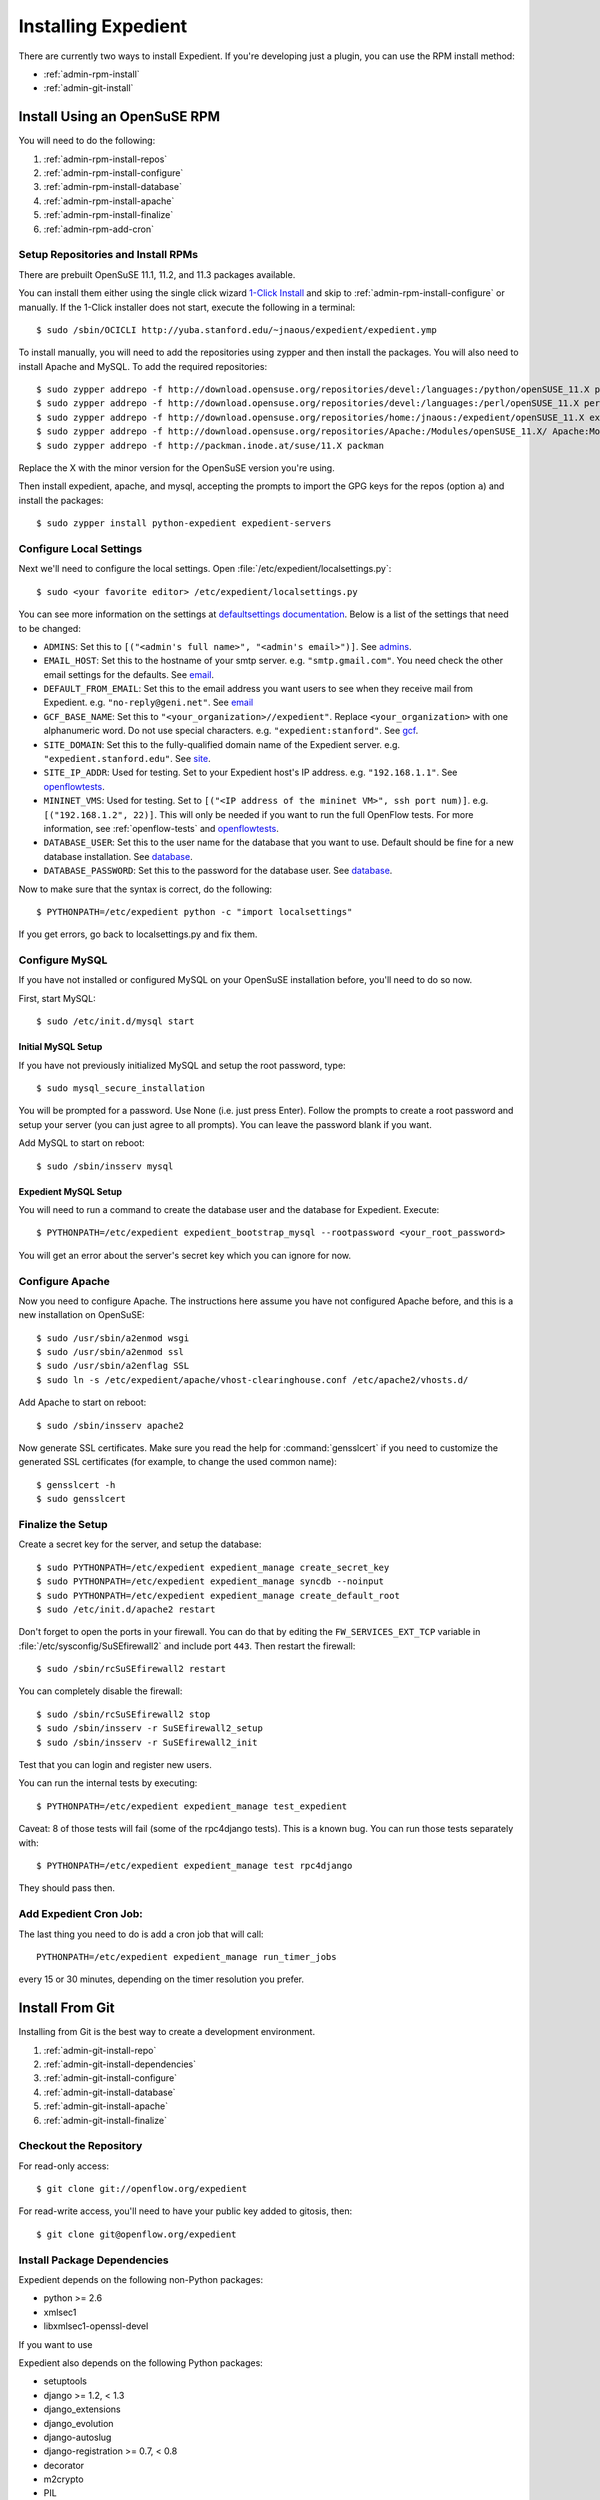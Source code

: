 .. _admin-install:

Installing Expedient
====================

There are currently two ways to install Expedient. If you're developing just a
plugin, you can use the RPM install method:

* :ref:`admin-rpm-install`
* :ref:`admin-git-install`

.. _admin-rpm-install:

Install Using an OpenSuSE RPM
-----------------------------

You will need to do the following:

#. :ref:`admin-rpm-install-repos`
#. :ref:`admin-rpm-install-configure`
#. :ref:`admin-rpm-install-database`
#. :ref:`admin-rpm-install-apache`
#. :ref:`admin-rpm-install-finalize`
#. :ref:`admin-rpm-add-cron`

.. _admin-rpm-install-repos:

Setup Repositories and Install RPMs
...................................

There are prebuilt OpenSuSE 11.1, 11.2, and 11.3 packages
available. 

You can install them either using the single click wizard `1-Click Install`_
and skip to :ref:`admin-rpm-install-configure` or manually. If the 1-Click
installer does not start, execute the following in a terminal::

    $ sudo /sbin/OCICLI http://yuba.stanford.edu/~jnaous/expedient/expedient.ymp

To install manually, you will need to add the repositories
using zypper and then install the packages. You will also need
to install Apache and MySQL. To add the required repositories::

    $ sudo zypper addrepo -f http://download.opensuse.org/repositories/devel:/languages:/python/openSUSE_11.X python
    $ sudo zypper addrepo -f http://download.opensuse.org/repositories/devel:/languages:/perl/openSUSE_11.X perl
    $ sudo zypper addrepo -f http://download.opensuse.org/repositories/home:/jnaous:/expedient/openSUSE_11.X expedient
    $ sudo zypper addrepo -f http://download.opensuse.org/repositories/Apache:/Modules/openSUSE_11.X/ Apache:Modules
    $ sudo zypper addrepo -f http://packman.inode.at/suse/11.X packman

Replace the X with the minor version for the OpenSuSE version you're using.

Then install expedient, apache, and mysql, accepting the prompts to import the
GPG keys for the repos (option ``a``) and install the packages::

    $ sudo zypper install python-expedient expedient-servers

.. _1-Click Install: data:text/x-suse-ymu,http://yuba.stanford.edu/~jnaous/expedient/expedient.ymp

.. _admin-rpm-install-configure:

Configure Local Settings
........................

Next we'll need to configure the local settings. Open
:file:`/etc/expedient/localsettings.py`::

    $ sudo <your favorite editor> /etc/expedient/localsettings.py

You can see more information on the settings at `defaultsettings
documentation`_. Below is a list of the settings that need to be changed:

* ``ADMINS``: Set this to ``[("<admin's full name>", "<admin's
  email>")]``. See admins_.
* ``EMAIL_HOST``: Set this to the hostname of your smtp
  server. e.g. ``"smtp.gmail.com"``. You need check the other email settings
  for the defaults. See email_.
* ``DEFAULT_FROM_EMAIL``: Set this to the email address you want users to see when
  they receive mail from
  Expedient. e.g. ``"no-reply@geni.net"``. See email_
* ``GCF_BASE_NAME``: Set this to ``"<your_organization>//expedient"``. Replace
  ``<your_organization>`` with one alphanumeric word. Do not use special
  characters. e.g. ``"expedient:stanford"``. See gcf_.
* ``SITE_DOMAIN``: Set this to the fully-qualified domain name of the Expedient
  server. e.g. ``"expedient.stanford.edu"``. See site_.
* ``SITE_IP_ADDR``: Used for testing. Set to your Expedient host's IP
  address. e.g. ``"192.168.1.1"``. See openflowtests_.
* ``MININET_VMS``: Used for testing. Set to ``[("<IP address of the mininet VM>",
  ssh port num)]``. e.g. ``[("192.168.1.2", 22)]``. This will only be needed if you
  want to run the full OpenFlow tests. For more information, see
  :ref:`openflow-tests` and openflowtests_.
* ``DATABASE_USER``: Set this to the user name for the database that you want to
  use. Default should be fine for a new database
  installation. See database_.
* ``DATABASE_PASSWORD``: Set this to the password for the
  database user. See database_.

Now to make sure that the syntax is correct, do the following::

    $ PYTHONPATH=/etc/expedient python -c "import localsettings"

If you get errors, go back to localsettings.py and fix them.

.. _defaultsettings documentation: http://yuba.stanford.edu/~jnaous/expedient/docs/api/expedient.clearinghouse.defaultsettings-module.html

.. _admins: http://yuba.stanford.edu/~jnaous/expedient/docs/api/expedient.clearinghouse.defaultsettings.admins-module.html

.. _email: http://yuba.stanford.edu/~jnaous/expedient/docs/api/expedient.clearinghouse.defaultsettings.email-module.html

.. _gcf: http://yuba.stanford.edu/~jnaous/expedient/docs/api/expedient.clearinghouse.defaultsettings.gcf-module.html

.. _site: http://yuba.stanford.edu/~jnaous/expedient/docs/api/expedient.clearinghouse.defaultsettings.site-module.html

.. _openflow: http://yuba.stanford.edu/~jnaous/expedient/docs/api/expedient.clearinghouse.defaultsettings.openflow-module.html

.. _openflowtests: http://yuba.stanford.edu/~jnaous/expedient/docs/api/expedient.clearinghouse.defaultsettings.openflowtests-module.html

.. _database: http://yuba.stanford.edu/~jnaous/expedient/docs/api/expedient.clearinghouse.defaultsettings.database-module.html

.. _admin-rpm-install-database:

Configure MySQL
...............

If you have not installed or configured MySQL on your OpenSuSE installation
before, you'll need to do so now.

First, start MySQL::

    $ sudo /etc/init.d/mysql start

Initial MySQL Setup
^^^^^^^^^^^^^^^^^^^

If you have not previously initialized MySQL and setup the root password, type::

    $ sudo mysql_secure_installation

You will be prompted for a password. Use None (i.e. just press Enter). Follow
the prompts to create a root password and setup your server (you can just
agree to all prompts). You can leave the password blank if you want.

Add MySQL to start on reboot::

    $ sudo /sbin/insserv mysql

Expedient MySQL Setup
^^^^^^^^^^^^^^^^^^^^^

You will need to run a command to create the database user and the database
for Expedient. Execute::

    $ PYTHONPATH=/etc/expedient expedient_bootstrap_mysql --rootpassword <your_root_password>

You will get an error about the server's secret key which you can ignore for
now.

.. _admin-rpm-install-apache:

Configure Apache
................

Now you need to configure Apache. The instructions here assume you have not
configured Apache before, and this is a new installation on OpenSuSE::

    $ sudo /usr/sbin/a2enmod wsgi
    $ sudo /usr/sbin/a2enmod ssl
    $ sudo /usr/sbin/a2enflag SSL
    $ sudo ln -s /etc/expedient/apache/vhost-clearinghouse.conf /etc/apache2/vhosts.d/

Add Apache to start on reboot::

    $ sudo /sbin/insserv apache2

Now generate SSL certificates. Make sure you read the help for
:command:`gensslcert` if you need to customize the generated SSL
certificates (for example, to change the used common name)::

    $ gensslcert -h
    $ sudo gensslcert

.. _admin-rpm-install-finalize:

Finalize the Setup
..................

Create a secret key for the server, and setup the database::

    $ sudo PYTHONPATH=/etc/expedient expedient_manage create_secret_key
    $ sudo PYTHONPATH=/etc/expedient expedient_manage syncdb --noinput
    $ sudo PYTHONPATH=/etc/expedient expedient_manage create_default_root
    $ sudo /etc/init.d/apache2 restart

Don't forget to open the ports in your firewall. You can do that by editing
the ``FW_SERVICES_EXT_TCP`` variable in
:file:`/etc/sysconfig/SuSEfirewall2` and include port
``443``. Then restart the firewall::

    $ sudo /sbin/rcSuSEfirewall2 restart

You can completely disable the firewall::

    $ sudo /sbin/rcSuSEfirewall2 stop
    $ sudo /sbin/insserv -r SuSEfirewall2_setup
    $ sudo /sbin/insserv -r SuSEfirewall2_init

Test that you can login and register new users.

You can run the internal tests by executing::

    $ PYTHONPATH=/etc/expedient expedient_manage test_expedient

Caveat: 8 of those tests will fail (some of the rpc4django tests). This
is a known bug. You can run those tests separately with::

    $ PYTHONPATH=/etc/expedient expedient_manage test rpc4django

They should pass then.

.. _admin-rpm-add-cron:

Add Expedient Cron Job:
.......................

The last thing you need to do is add a cron job that will call::

    PYTHONPATH=/etc/expedient expedient_manage run_timer_jobs

every 15 or 30 minutes, depending on the timer resolution you prefer.

.. _admin-git-install:

Install From Git
----------------

Installing from Git is the best way to create a development environment.

#. :ref:`admin-git-install-repo`
#. :ref:`admin-git-install-dependencies`
#. :ref:`admin-git-install-configure`
#. :ref:`admin-git-install-database`
#. :ref:`admin-git-install-apache`
#. :ref:`admin-git-install-finalize`

.. _admin-git-install-repo:

Checkout the Repository
.......................

For read-only access::

    $ git clone git://openflow.org/expedient

For read-write access, you'll need to have your public key added to gitosis, then::

    $ git clone git@openflow.org/expedient

.. _admin-git-install-dependencies:

Install Package Dependencies
............................

Expedient depends on the following non-Python packages:

* python >= 2.6
* xmlsec1
* libxmlsec1-openssl-devel

If you want to use

Expedient also depends on the following Python packages:

* setuptools
* django >= 1.2, < 1.3
* django_extensions
* django_evolution
* django-autoslug
* django-registration >= 0.7, < 0.8
* decorator
* m2crypto
* PIL
* python-dateutil
* pycrypto
* paramiko
* django-renderform
* webob
* pyOpenSSL
* pyquery
* sphinx
* pygments
* libxslt-python
* ZSI
* MySQL-python >= 1.2.1p2

If you install ``setuptools``, and you have their dependencies
installed, you can install all of these packages using ::

    $ sudo easy_install <python-package>

Notes on Installing on Windows with Cygwin
^^^^^^^^^^^^^^^^^^^^^^^^^^^^^^^^^^^^^^^^^^

Cygwin is a little bit annoying because it is not exactly
a Linux environment. Make sure you install the following packages
using your Cygwin's setup.exe before installing the above dependencies:

* gcc
* gcc-g++
* swig
* python
* libxml2
* libxml2-devel
* libxslt
* libxlst-devel
* python-libxml2
* python-libxslt
* python-paramiko
* python-crypto

You will also need to install MySQL on the machine before continuing
and making sure mysql-config is on the path (this can be done by
simply selecting the option to add the executables to the PATH
environment variable during the MySQL installaion).

Open the cygwin bash command prompt, and execute the following:

    $ cd /usr
    $ find -name '*.dll' > /tmp/dll.list

Exit the Cygwin environment, close all cygwin processes (reboot is
preferred), then open the windows command prompt using the
:command:`cmd` command. Execute the following:

    > cd <path to cygwin>\bin
    > ash
    $ TMP=/tmp ./rebaseall -T /tmp/dll.list -v

Once done, you can proceed with installing the dependencies.

.. _admin-git-install-configure:

Configure Local Settings
........................

Run the following command to create a skeleton :file:`localsetting.py` file::

    $ cd expedient/src/python
    $ PYTHONPATH=. python expedient/clearinghouse/bootstrap_local_settings.py expedient/clearinghouse/

Then edit the newly-created :file:`expedient/clearinghouse/localsettings.py` using your favorite editor.

Take a look at the settings under defaultsettings_ to
understand all the available settings. The created settings in
:file:`localsettings.py` are the minimal ones required, and they
need to be set.

.. _defaultsettings: http://yuba.stanford.edu/~jnaous/expedient/docs/api/expedient.clearinghouse.defaultsettings-module.html

.. _admin-git-install-database:

Configure a MySQL Database
..........................

If you have not installed or configured MySQL on your installation
before, you'll need to do so now. Since this part of the manual
is distro agnostic, you'll need to review your distro's
documentation for installing MySQL.

You will need to do the following:

#. Install MySQL somewhere and make sure it can be accessed from
   the Expedient host.
#. Configure MySQL to allow Expedient to create its users and databases.

For step 1 above on an OpenSuSE installation, look at :ref:`admin-rpm-install-database`

For step 2 above, you can use an Expedient function::

    $ cd expedient/src/python
    $ PYTHONPATH=.:expedient/clearinghouse python -c 'from expedient.clearinghouse import settings; from expedient.clearinghouse.commands.utils import create_user; create_user("<DB root username>", "<DB root password>", settings.DATABASE_USER, settings.DATABASE_PASSWORD, settings.DATABASE_NAME, settings.DATABASE_HOST or "localhost")'

Replace ``<DB root username>`` and ``<DB root password>`` with your
database's root username and password. This will probably be
different than your OS's root username and password.

You might get an error about the server's secret key which you
can ignore for now.

.. _admin-git-install-apache:

Configure Apache
................

Now you need to configure Apache. The instructions here assume
you have Apache installed and configured. Enable ``mod_macro``,
``mod_wsgi`` and ``mod_ssl`` according to your OS (you might need
to install them first). On OpenSuSE, you can do::

    $ sudo /usr/sbin/a2enmod wsgi
    $ sudo /usr/sbin/a2enmod ssl
    $ sudo /usr/sbin/a2enmod macro
    $ sudo /usr/sbin/a2enflag SSL

Next you will need to edit a configuration file. Open
:file:`expedient/src/config/expedient/clearinghouse/apache/vhost-clearinghouse.conf`.

In line 3, replace ``443`` with the port you want to use for Apache (note
you will need to make sure that port is enabled through the
firewall), and replace ``/home/expedient/expedient`` with the
path to your checked out Expedient tree.

Edit
:file:`expedient/src/config/expedient/common/apache/vhost-macros.conf`
and replace the ``user=...`` on line 24 with ``user=<your username``.

Then you will need to include the following files in your
:file:`httpd.conf` in order:

* :file:`expedient/src/config/expedient/common/apache/vhost-macros.conf`
* :file:`expedient/src/config/expedient/clearinghouse/apache/vhost-clearinghouse.conf`

On OpenSuSE, you can do that by::

	$ sudo ln -s expedient/src/config/expedient/common/apache/vhost-macros.conf \
	  /etc/apache2/conf.d
	$ sudo ln -s expedient/src/config/expedient/clearinghouse/apache/vhost-clearinghouse.conf \
	  /etc/apache2/vhosts.d

Make sure you have SSL working on Apache with certificates. You
can generate certificates on OpenSuSE using the
:command:`gensslcert` command. You will need to make sure that the Common Name
in the certificate produced is the fully qualified domain name of your server.
Type :command:`gensslcert -h` for options.

Note that for most testing, you won't actually use Apache, but would use
Django's internal testing webserver.

.. _admin-git-install-finalize:

Finalize the Setup
..................

Create a secret key for the server, and setup the database::

    $ cd expedient/src/python
    $ python expedient/clearinghouse/manage.py create_secret_key
    $ python expedient/clearinghouse/manage.py syncdb --noinput
    $ python expedient/clearinghouse/manage.py create_default_root

Then restart Apache.

Don't forget to open the ports in your firewall. On OpenSuSE, you
can do that by editing
the ``FW_SERVICES_EXT_TCP`` variable and include port ``443`` and any other
ports you want to allow. Then restart the firewall::

    $ sudo /sbin/rcSuSEfirewall2 restart

You can completely disable the firewall::

    $ sudo /sbin/rcSuSEfirewall2 stop
    $ sudo /sbin/insserv -r SuSEfirewall2_setup
    $ sudo /sbin/insserv -r SuSEfirewall2_init

Test that you can login and register new users.

You can run the internal tests by executing::

    $ python expedient/clearinghouse/manage.py test_expedient

You should get an `OK` at the end if all tests pass.

See :ref:`admin-rpm-add-cron` for one last step.
